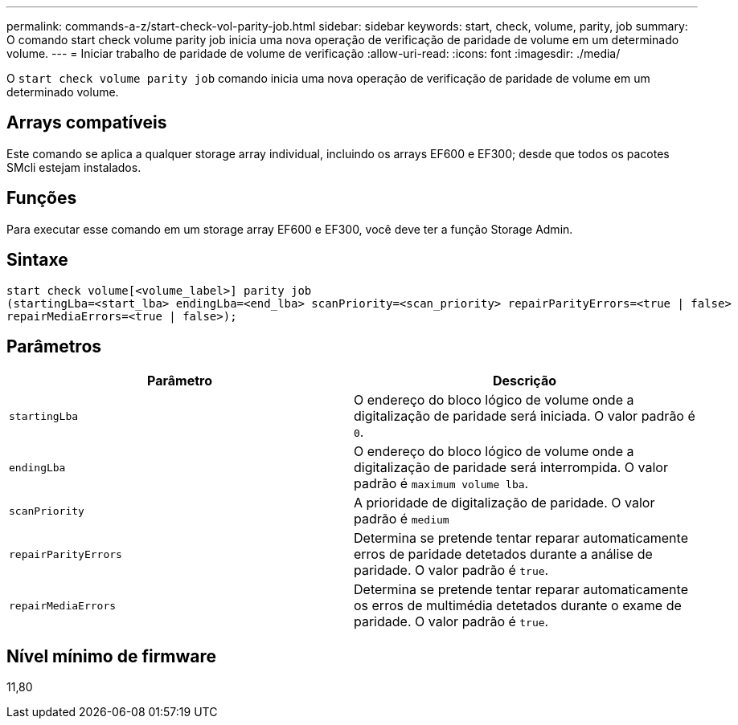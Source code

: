 ---
permalink: commands-a-z/start-check-vol-parity-job.html 
sidebar: sidebar 
keywords: start, check, volume, parity, job 
summary: O comando start check volume parity job inicia uma nova operação de verificação de paridade de volume em um determinado volume. 
---
= Iniciar trabalho de paridade de volume de verificação
:allow-uri-read: 
:icons: font
:imagesdir: ./media/


[role="lead"]
O `start check volume parity job` comando inicia uma nova operação de verificação de paridade de volume em um determinado volume.



== Arrays compatíveis

Este comando se aplica a qualquer storage array individual, incluindo os arrays EF600 e EF300; desde que todos os pacotes SMcli estejam instalados.



== Funções

Para executar esse comando em um storage array EF600 e EF300, você deve ter a função Storage Admin.



== Sintaxe

[listing, subs="+macros"]
----
start check volume[<volume_label>] parity job
(startingLba=<start_lba> endingLba=<end_lba> scanPriority=<scan_priority> repairParityErrors=<true | false>
repairMediaErrors=<true | false>);
----


== Parâmetros

|===
| Parâmetro | Descrição 


 a| 
`startingLba`
 a| 
O endereço do bloco lógico de volume onde a digitalização de paridade será iniciada. O valor padrão é `0`.



 a| 
`endingLba`
 a| 
O endereço do bloco lógico de volume onde a digitalização de paridade será interrompida. O valor padrão é `maximum volume lba`.



 a| 
`scanPriority`
 a| 
A prioridade de digitalização de paridade. O valor padrão é `medium`



 a| 
`repairParityErrors`
 a| 
Determina se pretende tentar reparar automaticamente erros de paridade detetados durante a análise de paridade. O valor padrão é `true`.



 a| 
`repairMediaErrors`
 a| 
Determina se pretende tentar reparar automaticamente os erros de multimédia detetados durante o exame de paridade. O valor padrão é `true`.

|===


== Nível mínimo de firmware

11,80
